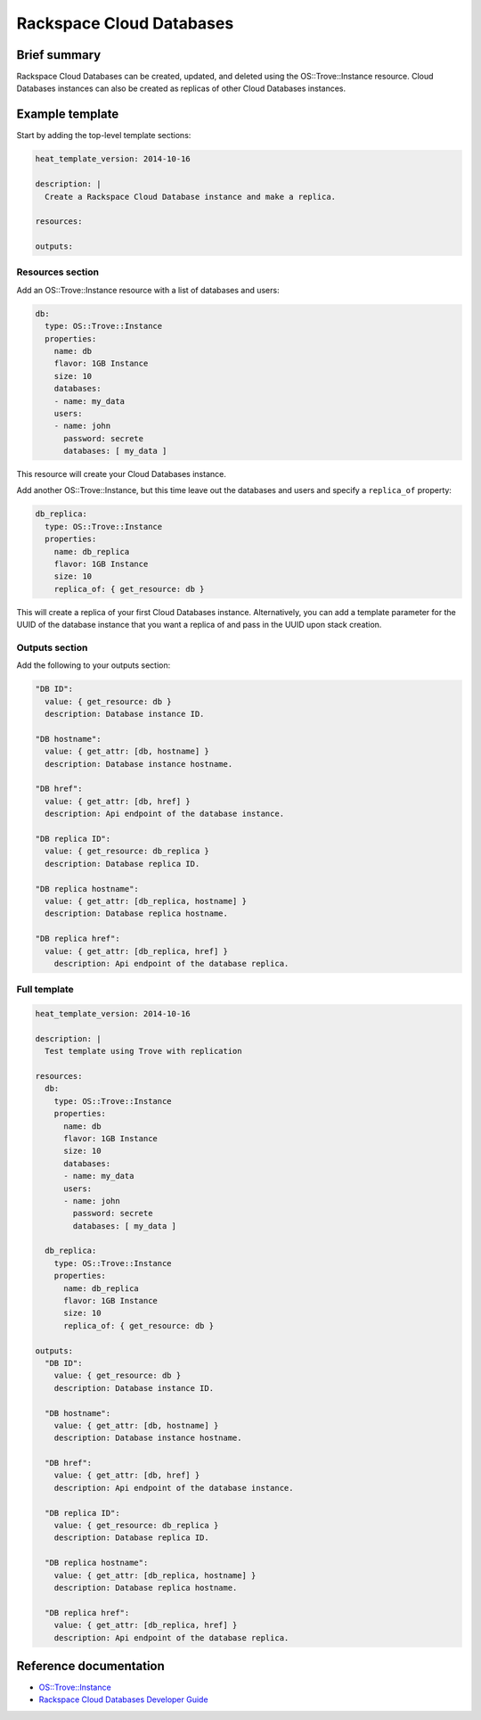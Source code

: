 ==========================
 Rackspace Cloud Databases
==========================

Brief summary
=============

Rackspace Cloud Databases can be created, updated, and deleted using
the OS::Trove::Instance resource.  Cloud Databases instances can also
be created as replicas of other Cloud Databases instances.

Example template
================

Start by adding the top-level template sections:

.. code:: yaml

    heat_template_version: 2014-10-16

    description: |
      Create a Rackspace Cloud Database instance and make a replica.

    resources:

    outputs:

Resources section
-----------------

Add an OS::Trove::Instance resource with a list of databases and
users:

.. code:: yaml

      db:
        type: OS::Trove::Instance
        properties:
          name: db
          flavor: 1GB Instance
          size: 10
          databases:
          - name: my_data
          users:
          - name: john
            password: secrete
            databases: [ my_data ]

This resource will create your Cloud Databases instance.

Add another OS::Trove::Instance, but this time leave out the databases
and users and specify a ``replica_of`` property:

.. code:: yaml

      db_replica:
        type: OS::Trove::Instance
        properties:
          name: db_replica
          flavor: 1GB Instance
          size: 10
          replica_of: { get_resource: db }

This will create a replica of your first Cloud Databases instance.
Alternatively, you can add a template parameter for the UUID of the
database instance that you want a replica of and pass in the UUID upon
stack creation.

Outputs section
---------------

Add the following to your outputs section:

.. code:: yaml

      "DB ID":
        value: { get_resource: db }
        description: Database instance ID.
      
      "DB hostname":
        value: { get_attr: [db, hostname] }
        description: Database instance hostname.
      
      "DB href":
        value: { get_attr: [db, href] }
        description: Api endpoint of the database instance.
      
      "DB replica ID":
        value: { get_resource: db_replica }
        description: Database replica ID.
      
      "DB replica hostname":
        value: { get_attr: [db_replica, hostname] }
        description: Database replica hostname.
      
      "DB replica href":
        value: { get_attr: [db_replica, href] }
          description: Api endpoint of the database replica.
    
Full template
-------------

.. code:: yaml

    heat_template_version: 2014-10-16
    
    description: |
      Test template using Trove with replication
    
    resources:
      db:
        type: OS::Trove::Instance
        properties:
          name: db
          flavor: 1GB Instance
          size: 10
          databases:
          - name: my_data
          users:
          - name: john
            password: secrete
            databases: [ my_data ]
    
      db_replica:
        type: OS::Trove::Instance
        properties:
          name: db_replica
          flavor: 1GB Instance
          size: 10
          replica_of: { get_resource: db }

    outputs: 
      "DB ID":
        value: { get_resource: db }
        description: Database instance ID.

      "DB hostname":
        value: { get_attr: [db, hostname] }
        description: Database instance hostname.

      "DB href":
        value: { get_attr: [db, href] }
        description: Api endpoint of the database instance.

      "DB replica ID":
        value: { get_resource: db_replica }
        description: Database replica ID.

      "DB replica hostname":
        value: { get_attr: [db_replica, hostname] }
        description: Database replica hostname.

      "DB replica href":
        value: { get_attr: [db_replica, href] }
        description: Api endpoint of the database replica.


Reference documentation
=======================

- `OS::Trove::Instance <http://docs.openstack.org/hot-reference/content/OS__Trove__Instance.html>`__
- `Rackspace Cloud Databases Developer Guide <https://docs-ospc.rackspace.com/cloud-databases/v1/developer-guide/>`__
